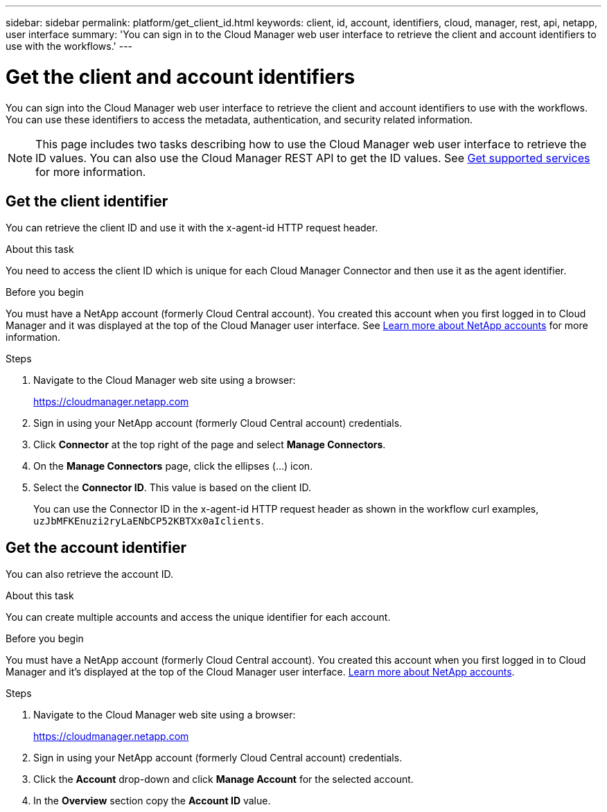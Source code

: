 ---
sidebar: sidebar
permalink: platform/get_client_id.html
keywords: client, id, account, identifiers, cloud, manager, rest, api, netapp, user interface
summary: 'You can sign in to the Cloud Manager web user interface to retrieve the client and account identifiers to use with the workflows.'
---

= Get the client and account identifiers
:hardbreaks:
:nofooter:
:icons: font
:linkattrs:
:imagesdir: ./media/

[.lead]
You can sign into the Cloud Manager web user interface to retrieve the client and account identifiers to use with the workflows. You can use these identifiers to access the metadata, authentication, and security related information.

[NOTE]
This page includes two tasks describing how to use the Cloud Manager web user interface to retrieve the ID values. You can also use the Cloud Manager REST API to get the ID values. See link:../cm/wf_common_identity_get_supported_srv.html[Get supported services] for more information.

== Get the client identifier

You can retrieve the client ID and use it with the x-agent-id HTTP request header.

.About this task

You need to access the client ID which is unique for each Cloud Manager Connector and then use it as the agent identifier.



.Before you begin

You must have a NetApp account (formerly Cloud Central account). You created this account when you first logged in to Cloud Manager and it was displayed at the top of the Cloud Manager user interface. See link:https://docs.netapp.com/us-en/occm/concept_cloud_central_accounts.html[Learn more about NetApp accounts^] for more information.

//You must have a NetApp account (formerly Cloud Central account). You created this account when you first logged in to Cloud Manager and it’s displayed at the top of the Cloud Manager user interface. link:https://docs.netapp.com/us-en/occm/concept_cloud_central_accounts.html[Learn more about NetApp accounts^].

.Steps

. Navigate to the Cloud Manager web site using a browser:
+
link:https://cloudmanager.netapp.com[https://cloudmanager.netapp.com^]

. Sign in using your NetApp account (formerly Cloud Central account) credentials.

. Click *Connector* at the top right of the page and select *Manage Connectors*.

. On the *Manage Connectors* page, click the ellipses (...) icon.

. Select the *Connector ID*. This value is based on the client ID.
+
You can use the Connector ID in the x-agent-id HTTP request header as shown in the workflow curl examples, `uzJbMFKEnuzi2ryLaENbCP52KBTXx0aIclients`.


== Get the account identifier

You can also retrieve the account ID.

.About this task

You can create multiple accounts and access the unique identifier for each account.

.Before you begin

You must have a NetApp account (formerly Cloud Central account). You created this account when you first logged in to Cloud Manager and it’s displayed at the top of the Cloud Manager user interface. link:https://docs.netapp.com/us-en/occm/concept_cloud_central_accounts.html[Learn more about NetApp accounts^].

.Steps

. Navigate to the Cloud Manager web site using a browser:
+
link:https://cloudmanager.netapp.com[https://cloudmanager.netapp.com^]

. Sign in using your NetApp account (formerly Cloud Central account) credentials.

. Click the *Account* drop-down and click *Manage Account* for the selected account.

. In the *Overview* section copy the *Account ID* value.
